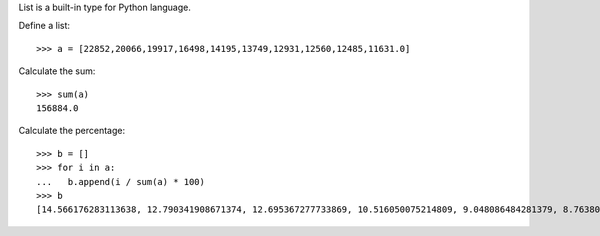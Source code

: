 List is a built-in type for Python language.

Define a list::

  >>> a = [22852,20066,19917,16498,14195,13749,12931,12560,12485,11631.0]

Calculate the sum::

  >>> sum(a)
  156884.0

Calculate the percentage::

  >>> b = []
  >>> for i in a:
  ...   b.append(i / sum(a) * 100)
  >>> b
  [14.566176283113638, 12.790341908671374, 12.695367277733869, 10.516050075214809, 9.048086484281379, 8.76380000509931, 8.242395655388695, 8.005915198490603, 7.958109176206624, 7.4137579357996986]


